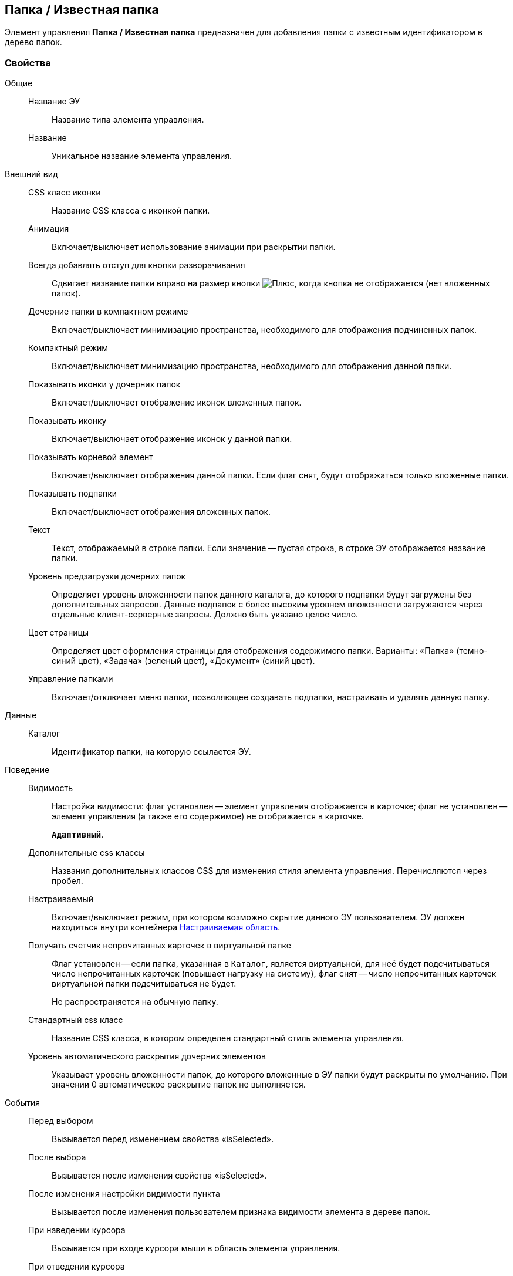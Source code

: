 
== Папка / Известная папка

Элемент управления [.ph .uicontrol]*Папка / Известная папка* предназначен для добавления папки с известным идентификатором в дерево папок.

=== Свойства

Общие::
Название ЭУ:::
Название типа элемента управления.
Название:::
Уникальное название элемента управления.
Внешний вид::
CSS класс иконки:::
Название CSS класса с иконкой папки.
Анимация:::
Включает/выключает использование анимации при раскрытии папки.
Всегда добавлять отступ для кнопки разворачивания:::
Сдвигает название папки вправо на размер кнопки image:buttons/plus.png[Плюс], когда кнопка не отображается (нет вложенных папок).
Дочерние папки в компактном режиме:::
Включает/выключает минимизацию пространства, необходимого для отображения подчиненных папок.
Компактный режим:::
Включает/выключает минимизацию пространства, необходимого для отображения данной папки.
Показывать иконки у дочерних папок:::
Включает/выключает отображение иконок вложенных папок.
Показывать иконку:::
Включает/выключает отображение иконок у данной папки.
Показывать корневой элемент:::
Включает/выключает отображения данной папки. Если флаг снят, будут отображаться только вложенные папки.
Показывать подпапки:::
Включает/выключает отображения вложенных папок.
Текст:::
Текст, отображаемый в строке папки. Если значение -- пустая строка, в строке ЭУ отображается название папки.
Уровень предзагрузки дочерних папок:::
Определяет уровень вложенности папок данного каталога, до которого подпапки будут загружены без дополнительных запросов. Данные подпапок с более высоким уровнем вложенности загружаются через отдельные клиент-серверные запросы. Должно быть указано целое число.
Цвет страницы:::
Определяет цвет оформления страницы для отображения содержимого папки. Варианты: «Папка» (темно-синий цвет), «Задача» (зеленый цвет), «Документ» (синий цвет).
Управление папками:::
Включает/отключает меню папки, позволяющее создавать подпапки, настраивать и удалять данную папку.
Данные::
Каталог:::
Идентификатор папки, на которую ссылается ЭУ.
Поведение::
Видимость:::
Настройка видимости: флаг установлен -- элемент управления отображается в карточке; флаг не установлен -- элемент управления (а также его содержимое) не отображается в карточке.
+
`*Адаптивный*`.
Дополнительные css классы:::
Названия дополнительных классов CSS для изменения стиля элемента управления. Перечисляются через пробел.
Настраиваемый:::
Включает/выключает режим, при котором возможно скрытие данного ЭУ пользователем. ЭУ должен находиться внутри контейнера xref:Control_configurablemainmenucontainer.adoc[Настраиваемая область].
Получать счетчик непрочитанных карточек в виртуальной папке:::
Флаг установлен -- если папка, указанная в `Каталог`, является виртуальной, для неё будет подсчитываться число непрочитанных карточек (повышает нагрузку на систему), флаг снят -- число непрочитанных карточек виртуальной папки подсчитываться не будет.
+
Не распространяется на обычную папку.
Стандартный css класс:::
Название CSS класса, в котором определен стандартный стиль элемента управления.
Уровень автоматического раскрытия дочерних элементов:::
Указывает уровень вложенности папок, до которого вложенные в ЭУ папки будут раскрыты по умолчанию. При значении 0 автоматическое раскрытие папок не выполняется.
События::
Перед выбором:::
Вызывается перед изменением свойства «isSelected».
После выбора:::
Вызывается после изменения свойства «isSelected».
После изменения настройки видимости пункта:::
Вызывается после изменения пользователем признака видимости элемента в дереве папок.
При наведении курсора:::
Вызывается при входе курсора мыши в область элемента управления.
При отведении курсора:::
Вызывается, когда курсор мыши покидает область элемента управления.
При щелчке:::
Вызывается при щелчке мыши по любой области элемента управления.

